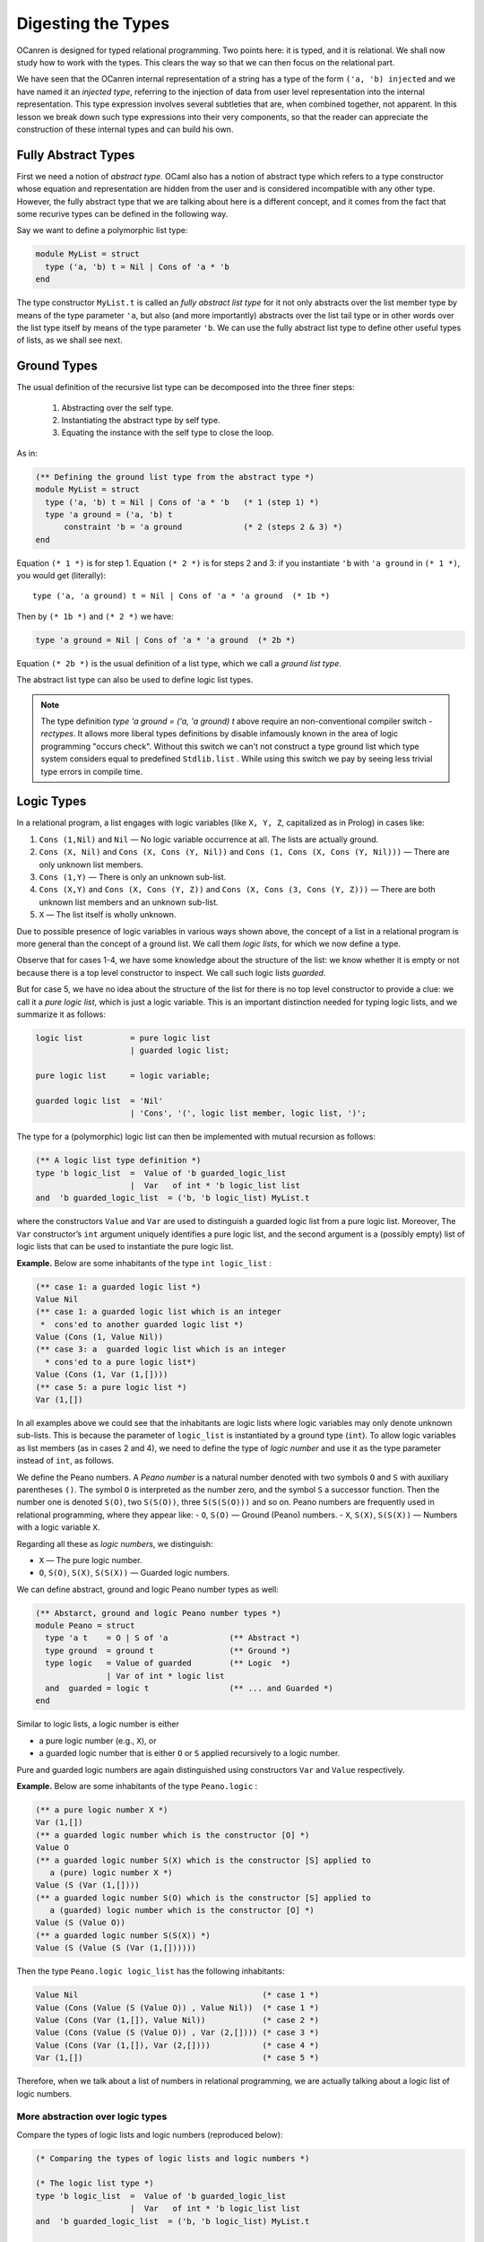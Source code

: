 .. _Digesting the Types:

Digesting the Types
===================

OCanren is designed for typed relational programming. Two points here:
it is typed, and it is relational. We shall now study how to work with
the types. This clears the way so that we can then focus on the
relational part.

We have seen that the OCanren internal representation of a string has a
type of the form ``('a, 'b) injected`` and we have named it an
*injected type*, referring to the injection of data from user level
representation into the internal representation. This type expression
involves several subtleties that are, when combined together, not
apparent. In this lesson we break down such type expressions into their
very components, so that the reader can appreciate the construction of
these internal types and can build his own.

Fully Abstract Types
--------------------

First we need a notion of *abstract type*. OCaml also has a notion of
abstract type which refers to a type constructor whose equation and
representation are hidden from the user and is considered incompatible
with any other type. However, the fully abstract type that we are talking
about here is a different concept, and it comes from the fact that some
recurive types can be defined in the following way.

.. todo::

   Mention where fully abstract types were 1st time introduced.

Say we want to define a polymorphic list type:

.. code:: ocaml

   module MyList = struct
     type ('a, 'b) t = Nil | Cons of 'a * 'b
   end

The type constructor ``MyList.t`` is called an *fully abstract list type* for
it not only abstracts over the list member type by means of the type
parameter ``'a``, but also (and more importantly) abstracts over the
list tail type or in other words over the list type itself by means of
the type parameter ``'b``. We can use the fully abstract list type to define
other useful types of lists, as we shall see next.

Ground Types
------------

The usual definition of the recursive list type can be decomposed into
the three finer steps:

   #. Abstracting over the self type.
   #. Instantiating the abstract type by self type.
   #. Equating the instance with the self type to close the loop.

As in:

.. code:: ocaml

   (** Defining the ground list type from the abstract type *)
   module MyList = struct
     type ('a, 'b) t = Nil | Cons of 'a * 'b   (* 1 (step 1) *)
     type 'a ground = ('a, 'b) t
         constraint 'b = 'a ground             (* 2 (steps 2 & 3) *)
   end

Equation ``(* 1 *)`` is for step 1. Equation ``(* 2 *)`` is for steps 2
and 3: if you instantiate ``'b`` with ``'a ground`` in ``(* 1 *)``, you
would get (literally):

::

   type ('a, 'a ground) t = Nil | Cons of 'a * 'a ground  (* 1b *)

Then by ``(* 1b *)`` and ``(* 2 *)`` we have:

.. code:: ocaml

   type 'a ground = Nil | Cons of 'a * 'a ground  (* 2b *)

Equation ``(* 2b *)`` is the usual definition of a list type, which we
call a *ground list type*.

.. The equation ``(* 2b *)`` is recommended way to define your own types. We should mention that you can use a little bit longer syntax that will give the same result but

The abstract list type can also be used to define logic list types.

.. note::

   The type definition `type 'a ground = ('a, 'a ground) t` above require an non-conventional compiler switch `-rectypes`. It allows more liberal types definitions by disable infamously known in the area of logic programming "occurs check". Without this switch
   we can't not construct a type ground list which type system considers equal to predefined ``Stdlib.list`` .
   While using this switch we pay by seeing less trivial type errors in compile time.

.. todo::

   Actually in the moment we can't declare the list type which is the same as predfined one. We need a small patch.

Logic Types
-----------

In a relational program, a list engages with logic variables (like
``X, Y, Z``, capitalized as in Prolog) in cases like:

#. ``Cons (1,Nil)`` and ``Nil`` — No logic variable occurrence at all. The lists are actually ground.
#. ``Cons (X, Nil)`` and ``Cons (X, Cons (Y, Nil))`` and ``Cons (1, Cons (X, Cons (Y, Nil)))`` — There are only unknown list members.
#. ``Cons (1,Y)`` — There is only an unknown sub-list.
#. ``Cons (X,Y)`` and ``Cons (X, Cons (Y, Z))`` and ``Cons (X, Cons (3, Cons (Y, Z)))`` — There are both unknown list members and an unknown sub-list.
#. ``X`` — The list itself is wholly unknown.

Due to possible presence of logic variables in various ways shown above,
the concept of a list in a relational program is more general than the
concept of a ground list. We call them *logic lists*, for which we now
define a type.

Observe that for cases 1-4, we have some knowledge about the structure
of the list: we know whether it is empty or not because there is a top
level constructor to inspect. We call such logic lists *guarded*.

.. todo::

   I would recommend to use the term *partially ground* instead of *guarded*. What do you think, Yue Li?

But
for case 5, we have no idea about the structure of the list for there is
no top level constructor to provide a clue: we call it a *pure logic
list*, which is just a logic variable. This is an important distinction
needed for typing logic lists, and we summarize it as follows:

.. code:: ebnf

   logic list          = pure logic list
                       | guarded logic list;

   pure logic list     = logic variable;

   guarded logic list  = 'Nil'
                       | 'Cons', '(', logic list member, logic list, ')';

The type for a (polymorphic) logic list can then be implemented with
mutual recursion as follows:

.. code:: ocaml

   (** A logic list type definition *)
   type 'b logic_list  =  Value of 'b guarded_logic_list
                       |  Var   of int * 'b logic_list list
   and  'b guarded_logic_list  = ('b, 'b logic_list) MyList.t

where the constructors ``Value`` and ``Var`` are used to distinguish a
guarded logic list from a pure logic list. Moreover, The ``Var``
constructor’s ``int`` argument uniquely identifies a pure logic list,
and the second argument is a (possibly empty) list of logic lists that
can be used to instantiate the pure logic list.

.. todo::

   Say explicilty about disequalty constraints

.. todo::

   Discuss with Yue Li why concept of guarded types is 'illuminating'.

.. raw:: html

   <hr>

**Example.** Below are some inhabitants of the type ``int logic_list`` :

.. code:: ocaml

   (** case 1: a guarded logic list *)
   Value Nil
   (** case 1: a guarded logic list which is an integer
    *  cons'ed to another guarded logic list *)
   Value (Cons (1, Value Nil))
   (** case 3: a  guarded logic list which is an integer
     * cons'ed to a pure logic list*)
   Value (Cons (1, Var (1,[])))
   (** case 5: a pure logic list *)
   Var (1,[])

In all examples above we could see that the inhabitants are logic lists where logic variables
may only denote unknown sub-lists. This is because the parameter of
``logic_list`` is instantiated by a ground type (``int``). To allow
logic variables as list members (as in cases 2 and 4), we need to define
the type of *logic number* and use it as the type parameter instead of
``int``, as follows.

.. raw:: html

   <hr>

We define the Peano numbers. A *Peano number* is a natural number
denoted with two symbols ``O`` and ``S`` with auxiliary parentheses
``()``. The symbol ``O`` is interpreted as the number zero, and the
symbol ``S`` a successor function. Then the number one is denoted
``S(O)``, two ``S(S(O))``, three ``S(S(S(O)))`` and so on. Peano numbers
are frequently used in relational programming, where they appear like: -
``O``, ``S(O)`` — Ground (Peano) numbers. - ``X``, ``S(X)``, ``S(S(X))``
— Numbers with a logic variable ``X``.

Regarding all these as *logic numbers*, we distinguish:

- ``X`` — The pure logic number.
- ``O``, ``S(O)``, ``S(X)``, ``S(S(X))`` — Guarded logic numbers.

We can define abstract, ground and logic Peano number types as well:

.. code:: ocaml

   (** Abstarct, ground and logic Peano number types *)
   module Peano = struct
     type 'a t    = O | S of 'a             (** Abstract *)
     type ground  = ground t                (** Ground *)
     type logic   = Value of guarded        (** Logic  *)
                  | Var of int * logic list
     and  guarded = logic t                 (** ... and Guarded *)
   end

.. .. note::
..
..    For peano numbers we declare constructors ``Var`` and ``Value`` that are distinct from the ones from List module. In real OCanren implementation these two constructors belog to ``OCanren.logic`` type.

Similar to logic lists, a logic number is either

- a pure logic number (e.g., ``X``), or
- a guarded logic number that is either ``O`` or ``S`` applied recursively to a logic number.

Pure and guarded logic numbers are again distinguished using constructors ``Var`` and ``Value`` respectively.

.. raw:: html

   <hr>

**Example.** Below are some inhabitants of the type ``Peano.logic`` :

.. code:: ocaml

   (** a pure logic number X *)
   Var (1,[])
   (** a guarded logic number which is the constructor [O] *)
   Value O
   (** a guarded logic number S(X) which is the constructor [S] applied to
      a (pure) logic number X *)
   Value (S (Var (1,[])))
   (** a guarded logic number S(O) which is the constructor [S] applied to
      a (guarded) logic number which is the constructor [O] *)
   Value (S (Value O))
   (** a guarded logic number S(S(X)) *)
   Value (S (Value (S (Var (1,[])))))


Then the type ``Peano.logic logic_list`` has the following inhabitants:

.. code:: ocaml

   Value Nil                                       (* case 1 *)
   Value (Cons (Value (S (Value O)) , Value Nil))  (* case 1 *)
   Value (Cons (Var (1,[]), Value Nil))            (* case 2 *)
   Value (Cons (Value (S (Value O)) , Var (2,[]))) (* case 3 *)
   Value (Cons (Var (1,[]), Var (2,[])))           (* case 4 *)
   Var (1,[])                                      (* case 5 *)

Therefore, when we talk about a list of numbers in relational
programming, we are actually talking about a logic list of logic
numbers.

.. raw:: html

   <hr>

More abstraction over logic types
~~~~~~~~~~~~~~~~~~~~~~~~~~~~~~~~~

Compare the types of logic lists and logic numbers (reproduced below):

.. code:: ocaml

   (* Comparing the types of logic lists and logic numbers *)

   (* The logic list type *)
   type 'b logic_list  =  Value of 'b guarded_logic_list
                       |  Var   of int * 'b logic_list list
   and  'b guarded_logic_list  = ('b, 'b logic_list) MyList.t

   (* logic number type. Excerpt from module Peano *)
   type logic   = Value of guarded
                | Var of int * logic list
   and  guarded = logic t


We could see that they both involve the constructors ``Value`` and
``Var`` with similar argument structures: the ``Value`` constructor’s
argument is always a guarded type, and the ``Var`` constructor’s first
argument is always ``int`` and second argument is always a ``list`` of
the logic type itself. This imlpies that we can extract these common
parts for reuse , by equating them to a new type constructor with one
type parameter that abstracts from the guarded types, as follows:

.. code:: ocaml

   (** The new, reusable type constructor for defining logic types *)
   module MyLogic = struct
     type 'a logic = Value of 'a | Var of int * 'a logic list
   end

Next time when we what to define ``('a1, ..., 'an) Something.logic``,
instead of writing:

.. code:: ocaml

   (** longer logic type definition  *)
   module Something = struct
     type ('a1, ..., 'an, 'self) t = (* ... type information omitted *)
     type ('a1, ..., 'an) logic = Value of ('a1, ..., 'an) guarded
                                | Var of int * ('a1, ..., 'an) logic list
     and ('a1, ..., 'an) guarded = ('a1, ..., 'an, ('a1, ..., 'an) logic) t
   end

we could write:

.. code:: ocaml

   (** shorter logic type definition  *)
   module Something = struct
     type ('a1, ..., 'an, 'self) t = (* ... type information omitted *)
     type ('a1, ..., 'an) logic =  ('a1, ..., 'an) guarded MyLogic.logic
     and ('a1, ..., 'an) guarded = ('a1, ..., 'an, ('a1, ..., 'an) logic) t
   end

for we can derive the longer from the shorter using ``MyLogic`` (the
reader may write down the derivation as an exercise). As examples: the
logic list type can be rewritten as:

.. code:: ocaml

   (** Defining the logic list type using [MyLogic.logic] *)
   module MyList = struct
     type ('a, 'b) t = Nil | Cons of 'a * 'b
     type 'b logic   =  'b guarded MyLogic.logic
     and 'b guarded  = ('b, 'b logic) t
   end

and the logic number type as:

.. code:: ocaml

   (** Defining the logic number type using [MyLogic.logic] *)
   module Peano = struct
     type 'a t   = O | S of 'a
     type logic  =  guarded MyLogic.logic
     and guarded = logic t
   end

Or even shorter, skipping the guarded types:

.. code:: ocaml

   (** Concise definitions of abstract and logic types
       for lists and Peano numbers *)

   module MyList = struct
     type ('a, 'b) t = Nil | Cons of 'a * 'b
     type 'b logic   =  ('b, 'b logic) t MyLogic.logic
   end

   module Peano = struct
     type 'a t   = O | S of 'a
     type logic  =  logic t MyLogic.logic
   end

Injected Types
--------------

The ``injected`` type constructor collects the corresponding ground and
logic type constructors, to which we assign the name ``groundi`` (read
“groun-dee”):

.. todo::

   Rename groundi to injected in the source code, and in the tutorial after that


.. code:: ocaml

   (** Complete definitions of injected types
       for lists and Peano numbers *)

   module MyList = struct
     type ('a, 'b) t = Nil | Cons of 'a * 'b
     type 'a ground = ('a, 'a ground) t
     type 'b logic =  ('b, 'b logic) t MyLogic.logic
     type ('a, 'b) groundi = ('a ground, 'b logic) injected
   end

   module Peano = struct
     type 'a t = O | S of 'a
     type ground = ground t
     type logic =  logic t MyLogic.logic
     type groundi = (ground, logic) injected
   end

The ``injected`` type constructor is abstract in the sense that its type
information is hidden from the user. Therefore we do not concern
ourselves as to what an inhabitant of an injected type looks like.

Injecting non-recursive types
~~~~~~~~~~~~~~~~~~~~~~~~~~~~~

This is even simpler: no need to abstract over self.

.. The consequence is that the abstract type and the ground type coincide (and the guarded type as well if made explicit).

.. \*\* I think things are a little bit more complicated. Fully abstract
.. type coincide with ground only if type is fully abstract from the
.. beggining. If a type definition uses some predefined types in it, we
.. will still need a fully abstract type, even where this type definition
.. is not recursive*\*

For example, logic pairs:

.. code:: ocaml

   module MyPair = struct
      type ('a1, 'a2) t = 'a1 * 'a2
      type ('a1, 'a2) ground = ('a1, 'a2) t
      type ('b1, 'b2) logic =  ('b1, 'b2) t MyLogic.logic
      type ('a1, 'a2, 'b1, 'b2) groundi = (('a1, 'a2) ground, ('b1, 'b2) logic) injected
   end

We can now talk about:

.. code:: ocaml

   (** Pair of Peano numbers *)
   module PP = struct

     (** Ground pairs of ground Peano numbers, like (O, O) and (O, S(O)) *)
     type ground = (Peano.ground, Peano.ground) MyPair.ground

     (** Logic pairs of logic Peano numbers, like (X, S(Y)), Y and (X, X) *)
     type logic = (Peano.logic, Peano.logic) MyPair.logic

     (** Injected pairs of Peano numbers (abstract type) *)
     type groundi = (Peano.ground, Peano.ground, Peano.logic, Peano.logic) MyPair.groundi
               (* = (ground, logic) injected *)

   end

   (** Peano number * Peano number list --- Pairs *)
   module PPL = struct
     type ground = (Peano.ground, Peano.ground MyList.ground) MyPair.ground
     type logic  = (Peano.logic,  Peano.logic MyList.logic) MyPair.logic
     type groundi = (* = (ground, logic) injected *)
       (Peano.ground,
        Peano.ground MyList.ground,
        Peano.logic,
        Peano.logic MyList.logic) MyPair.groundi
   end

As an exercise, the reader may define the injected types for pairs of
polymorphic lists, and lists of polymorphic pairs.

Injecting non-regular recursive types
~~~~~~~~~~~~~~~~~~~~~~~~~~~~~~~~~~~~~

A non-regular recursve type is a parameterized type constructor in whose
recurisve definition at least one type parameter is instantiated (See
also
`this <https://ocaml.org/releases/4.11/htmlman/polymorphism.html#s:polymorphic-recursion>`__).
Injection of non-regular recursive types is not discussed here, and, frankly speaking, never required in relational progrmming in OCanren.

Compiling the Program
---------------------

The types that we learnt in this lesson are put together in the file
`digTypes.ml <digTypes.ml>`__ which can be compilied successfully using
the lightweight `Makefile <Makefile>`__, where we need the ``-rectypes``
compiler option to deal with the rather liberal recurisve types that
appear in this lesson.


The use of ``MyLogic.logic`` and ``MyLogic.injected`` instead of (resp.) ``OCanren.logic`` and ``OCanren.injected``
~~~~~~~~~~~~~~~~~~~~~~~~~~~~~~~~~~~~~~~~~~~~~~~~~~~~~~~~~~~~~~~~~~~~~~~~~~~~~~~~~~~~~~~~~~~~~~~~~~~~~~~~~~~~~~~~~~~

Note that we defined the module ``MyLogic`` for pedagogical purposes
only, so that we do not have to refer to the OCanren package during
compilation. The reader is encouraged to find the corresponding
definitions in the OCanren module
`Logic <../../Installation/ocanren/src/core/Logic.mli>`__ by himself.

Conclusion
----------

OCanren works on injected types that are defined via abstract, ground
and logic types. The table below organizes these types into four levels
by dependency.

========= ==============
Level No. Level Name
========= ==============
1         Fully Abstract
2         Ground
3         Injected
4         Logic
========= ==============

In principle, OCanren can be implemented without injected types by performing unification on logic types. But it will hurt the performance a lot. Detailed motivation about 'injected' typed they can get in the  :ref:`paper <papers>` `Typed Embedding of Relational Programming Language`.

We give templates for definig injected types:

.. code:: ocaml

   open OCanren

   (** Template of an injeced, regular recursive type *)

   module Something = struct
     type ('a1, ..., 'an, 'self) t = (* ... add type information here *)
     type ('a1, ..., 'an) ground = ('a1, ..., 'an, ('a1, ..., 'an) ground) t
     type ('b1, ..., 'bn) logic =  ('b1, ..., 'bn, ('b1, ..., 'bn) logic) t OCanren.logic
     type ('a1, ..., 'an, 'b1, ..., 'bn) groundi = (('a1, ..., 'an) ground, ('b1, ..., 'bn) logic) injected
   end

   (** Template of an injeced, non-recursive type *)

   module Something = struct
     type ('a1, ..., 'an) t = (* ... add type information here *)
     type ('a1, ..., 'an) ground = ('a1, ..., 'an) t
     type ('b1, ..., 'bn) logic =  ('b1, ..., 'bn) t OCanren.logic
     type ('a1, ..., 'an, 'b1, ..., 'bn) groundi = (('a1, ..., 'an) ground, ('b1, ..., 'bn) logic) injected
   end

The reader may apply these templates to define his own types. OCanren is
for typed relational programming.Two points here: it is typed, and it is
relational. We have now studied how to work with the types. This clears
the way so that we can then focus on the relational part.

Allusion to OCanren standard libraries
~~~~~~~~~~~~~~~~~~~~~~~~~~~~~~~~~~~~~~

As examples, we defined types of Peano numbers, and polymorphic lists
and pairs, each showing the four-level structure. The ``Peano``,
``MyList`` and ``MyPair`` modules correspond to the OCanren `standard
libraries <../../Installation/ocanren/src/std>`__ ``OCanren.Std.Nat``, ``OCanren.Std.List``
and ``OCanren.Std.Pair`` respectively.
